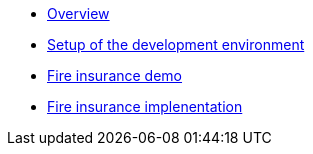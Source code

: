 * xref:index.adoc[Overview]
* xref:setup.adoc[Setup of the development environment]
* xref:fireproduct.adoc[Fire insurance demo]
* xref:fireproduct_implementation.adoc[Fire insurance implenentation]

